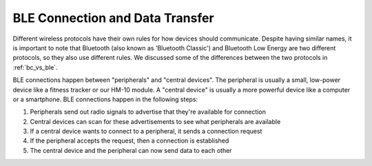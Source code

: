 .. _app_ble:

BLE Connection and Data Transfer
================================

Different wireless protocols have their own rules for how devices should communicate. Despite having similar names, it is important to note that Bluetooth (also known as 'Bluetooth Classic') and Bluetooth Low Energy are two different protocols, so they also use different rules. We discussed some of the differences between the two protocols in :ref:`bc_vs_ble`.

BLE connections happen between "peripherals" and "central devices". The peripheral is usually a small, low-power device like a fitness tracker or our HM-10 module. A "central device" is usually a more powerful device like a computer or a smartphone. BLE connections happen in the following steps:

#. Peripherals send out radio signals to advertise that they're available for connection
#. Central devices can scan for these advertisements to see what peripherals are available
#. If a central device wants to connect to a peripheral, it sends a connection request
#. If the peripheral accepts the request, then a connection is established
#. The central device and the peripheral can now send data to each other

..
    Might help to have a labelled diagram showcasing this